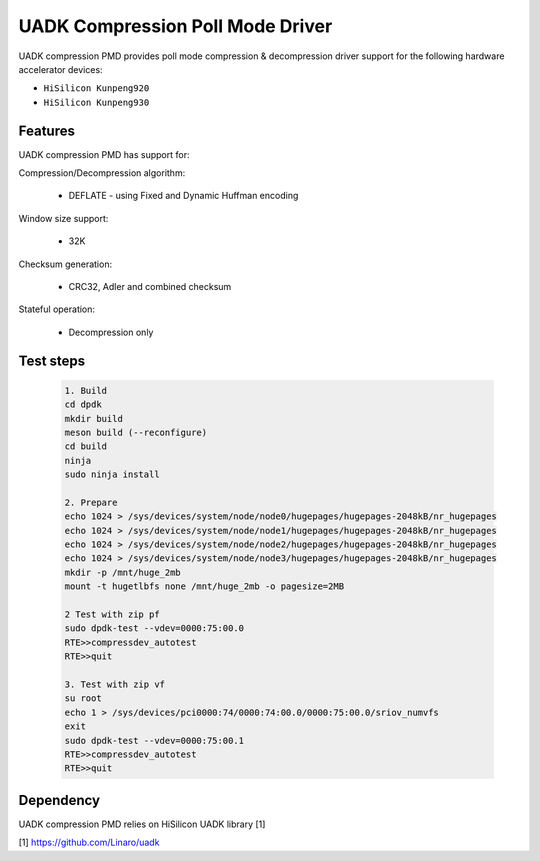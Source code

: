 ..  SPDX-License-Identifier: BSD-3-Clause
    Copyright 2022-2023 Huawei Technologies Co.,Ltd. All rights reserved.
    Copyright 2022-2023 Linaro ltd.

UADK Compression Poll Mode Driver
=======================================================

UADK compression PMD provides poll mode compression & decompression driver
support for the following hardware accelerator devices:

* ``HiSilicon Kunpeng920``
* ``HiSilicon Kunpeng930``

Features
--------

UADK compression PMD has support for:

Compression/Decompression algorithm:

    * DEFLATE - using Fixed and Dynamic Huffman encoding

Window size support:

    * 32K

Checksum generation:

    * CRC32, Adler and combined checksum

Stateful operation:

    * Decompression only

Test steps
-----------

   .. code-block:: console

	1. Build
	cd dpdk
	mkdir build
	meson build (--reconfigure)
	cd build
	ninja
	sudo ninja install

	2. Prepare
	echo 1024 > /sys/devices/system/node/node0/hugepages/hugepages-2048kB/nr_hugepages
	echo 1024 > /sys/devices/system/node/node1/hugepages/hugepages-2048kB/nr_hugepages
	echo 1024 > /sys/devices/system/node/node2/hugepages/hugepages-2048kB/nr_hugepages
	echo 1024 > /sys/devices/system/node/node3/hugepages/hugepages-2048kB/nr_hugepages
	mkdir -p /mnt/huge_2mb
	mount -t hugetlbfs none /mnt/huge_2mb -o pagesize=2MB

	2 Test with zip pf
	sudo dpdk-test --vdev=0000:75:00.0
	RTE>>compressdev_autotest
	RTE>>quit

	3. Test with zip vf
	su root
	echo 1 > /sys/devices/pci0000:74/0000:74:00.0/0000:75:00.0/sriov_numvfs
	exit
	sudo dpdk-test --vdev=0000:75:00.1
	RTE>>compressdev_autotest
	RTE>>quit

Dependency
------------

UADK compression PMD relies on HiSilicon UADK library [1]

[1] https://github.com/Linaro/uadk
